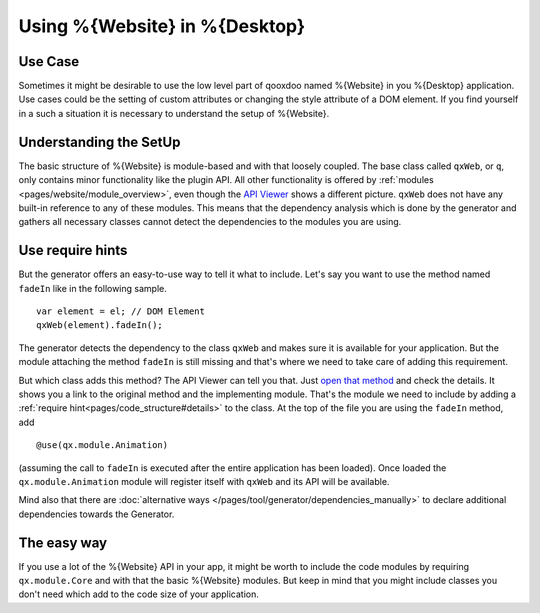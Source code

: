 .. _pages/using_q#Using_q:

Using %{Website} in %{Desktop}
******************************

Use Case
========

Sometimes it might be desirable to use the low level part of qooxdoo named
%{Website} in you %{Desktop} application. Use cases could be the setting of
custom attributes or changing the style attribute of a DOM element. If you find
yourself in a such a situation it is necessary to understand the setup of
%{Website}.


Understanding the SetUp
=======================

The basic structure of %{Website} is module-based and with that loosely
coupled. The base class called  ``qxWeb``, or ``q``, only contains minor
functionality like the plugin API. All other functionality is offered by
:ref:`modules <pages/website/module_overview>`, even though the `API
Viewer <http://demo.qooxdoo.org/%{version}/apiviewer/#qxWeb>`_ shows a
different picture. ``qxWeb`` does not have any built-in reference to any of
these modules. This means that the dependency analysis which is done by the
generator and gathers all necessary classes cannot detect the dependencies to
the modules you are using.

Use require hints
=================

But the generator offers an easy-to-use way to tell it what to include. Let's
say you want to use the method named ``fadeIn`` like in the following sample.

::

  var element = el; // DOM Element
  qxWeb(element).fadeIn();

The generator detects the dependency to the class ``qxWeb`` and makes sure it
is available for your application. But the module attaching the method
``fadeIn`` is still missing and that's where we need to take care of adding
this requirement.

But which class adds this method? The API Viewer can tell you that. Just `open
that method <http://demo.qooxdoo.org/%{version}/apiviewer/#qxWeb~fadeIn>`_  and
check the details. It shows you a link to the original method and the
implementing module. That's the module we need to include by adding a
:ref:`require hint<pages/code_structure#details>` to the class. At the top of
the file you are using the ``fadeIn`` method, add

::

  @use(qx.module.Animation)

(assuming the call to ``fadeIn`` is executed after the entire application has been
loaded). Once loaded the ``qx.module.Animation`` module will register itself
with ``qxWeb`` and its API will be available.

Mind also that there are :doc:`alternative ways
</pages/tool/generator/dependencies_manually>` to declare additional
dependencies towards the Generator.


The easy way
============

If you use a lot of the %{Website} API in your app, it might be worth to
include the code modules by requiring ``qx.module.Core`` and with that the
basic %{Website} modules. But keep in mind that you might include classes you
don't need which add to the code size of your application.
